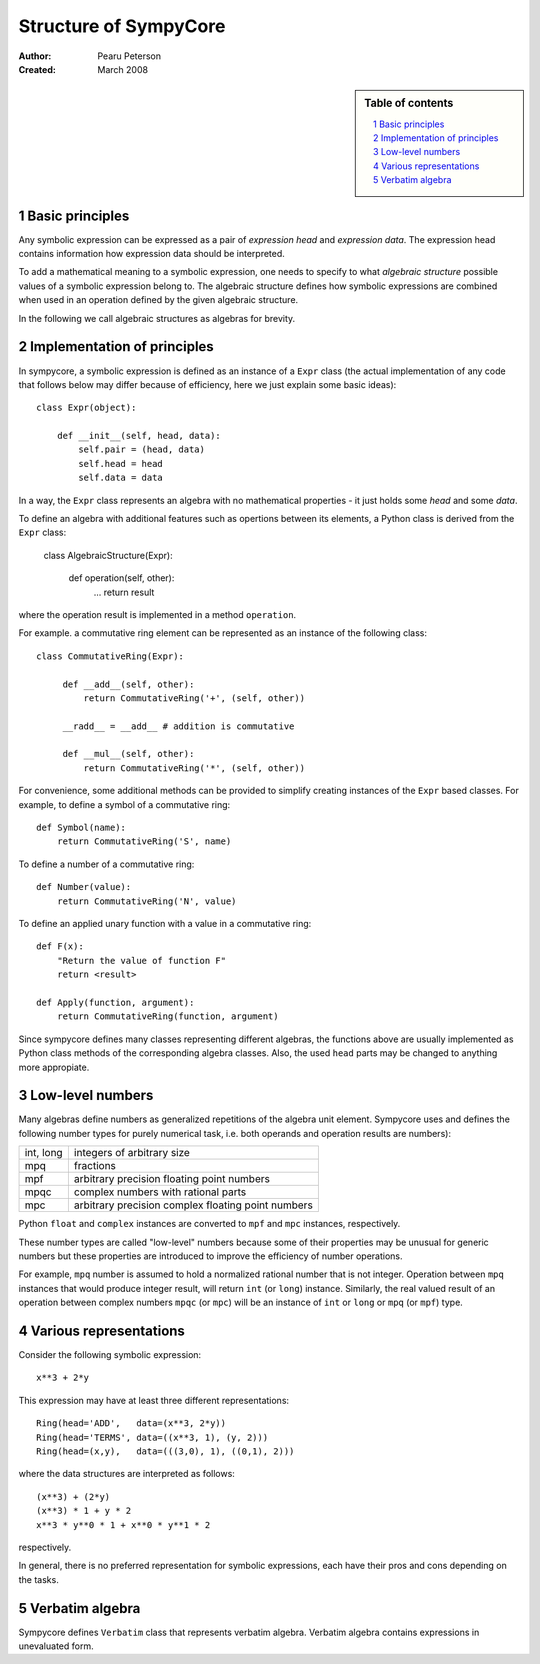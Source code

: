 .. -*- rest -*-

======================
Structure of SympyCore
======================

:Author: Pearu Peterson
:Created: March 2008

.. section-numbering::

.. sidebar:: Table of contents

    .. contents::
        :depth: 2
        :local:

Basic principles
================

Any symbolic expression can be expressed as a pair of *expression
head* and *expression data*. The expression head contains information
how expression data should be interpreted.

To add a mathematical meaning to a symbolic expression, one needs to
specify to what *algebraic structure* possible values of a symbolic
expression belong to. The algebraic structure defines how symbolic
expressions are combined when used in an operation defined by the
given algebraic structure.

In the following we call algebraic structures as algebras for brevity.

Implementation of principles
============================

In sympycore, a symbolic expression is defined as an instance of a
``Expr`` class (the actual implementation of any code that follows
below may differ because of efficiency, here we just explain some
basic ideas)::

  class Expr(object):

      def __init__(self, head, data):
          self.pair = (head, data)
          self.head = head
	  self.data = data

In a way, the ``Expr`` class represents an algebra with no
mathematical properties - it just holds some *head* and some *data*.

To define an algebra with additional features such as opertions
between its elements, a Python class is derived from the ``Expr``
class:

  class AlgebraicStructure(Expr):
      
       def operation(self, other):
           ...
           return result

where the operation result is implemented in a method ``operation``.

For example. a commutative ring element can be represented as an
instance of the following class::

  class CommutativeRing(Expr):
 
       def __add__(self, other):
           return CommutativeRing('+', (self, other))

       __radd__ = __add__ # addition is commutative

       def __mul__(self, other):
           return CommutativeRing('*', (self, other))

For convenience, some additional methods can be provided to simplify
creating instances of the ``Expr`` based classes. For example, to
define a symbol of a commutative ring::

  def Symbol(name):
      return CommutativeRing('S', name)

To define a number of a commutative ring::

  def Number(value):
      return CommutativeRing('N', value)

To define an applied unary function with a value in a commutative
ring::

  def F(x):
      "Return the value of function F"
      return <result>

  def Apply(function, argument):
      return CommutativeRing(function, argument)

Since sympycore defines many classes representing different algebras,
the functions above are usually implemented as Python class methods of
the corresponding algebra classes. Also, the used ``head`` parts may
be changed to anything more appropiate.

Low-level numbers
=================

Many algebras define numbers as generalized repetitions of the algebra
unit element. Sympycore uses and defines the following number types
for purely numerical task, i.e. both operands and operation results
are numbers):

+-----------+----------------------------------------------------+
| int, long | integers of arbitrary size                         |
+-----------+----------------------------------------------------+
| mpq       | fractions                                          |
+-----------+----------------------------------------------------+
| mpf       | arbitrary precision floating point numbers         |
+-----------+----------------------------------------------------+
| mpqc      | complex numbers with rational parts                |
+-----------+----------------------------------------------------+
| mpc       | arbitrary precision complex floating point numbers |
+-----------+----------------------------------------------------+

Python ``float`` and ``complex`` instances are converted to ``mpf``
and ``mpc`` instances, respectively.

These number types are called "low-level" numbers because some of
their properties may be unusual for generic numbers but these
properties are introduced to improve the efficiency of number
operations.

For example, ``mpq`` number is assumed to hold a normalized rational
number that is not integer.  Operation between ``mpq`` instances that
would produce integer result, will return ``int`` (or ``long``)
instance. Similarly, the real valued result of an operation between
complex numbers ``mpqc`` (or ``mpc``) will be an instance of ``int``
or ``long`` or ``mpq`` (or ``mpf``) type.


Various representations
=======================

Consider the following symbolic expression::

  x**3 + 2*y

This expression may have at least three different representations::

  Ring(head='ADD',   data=(x**3, 2*y))
  Ring(head='TERMS', data=((x**3, 1), (y, 2)))
  Ring(head=(x,y),   data=(((3,0), 1), ((0,1), 2)))

where the data structures are interpreted as follows::

  (x**3) + (2*y)
  (x**3) * 1 + y * 2
  x**3 * y**0 * 1 + x**0 * y**1 * 2

respectively.

In general, there is no preferred representation for symbolic
expressions, each have their pros and cons depending on the tasks.


Verbatim algebra
================

Sympycore defines ``Verbatim`` class that represents verbatim algebra.
Verbatim algebra contains expressions in unevaluated form.

